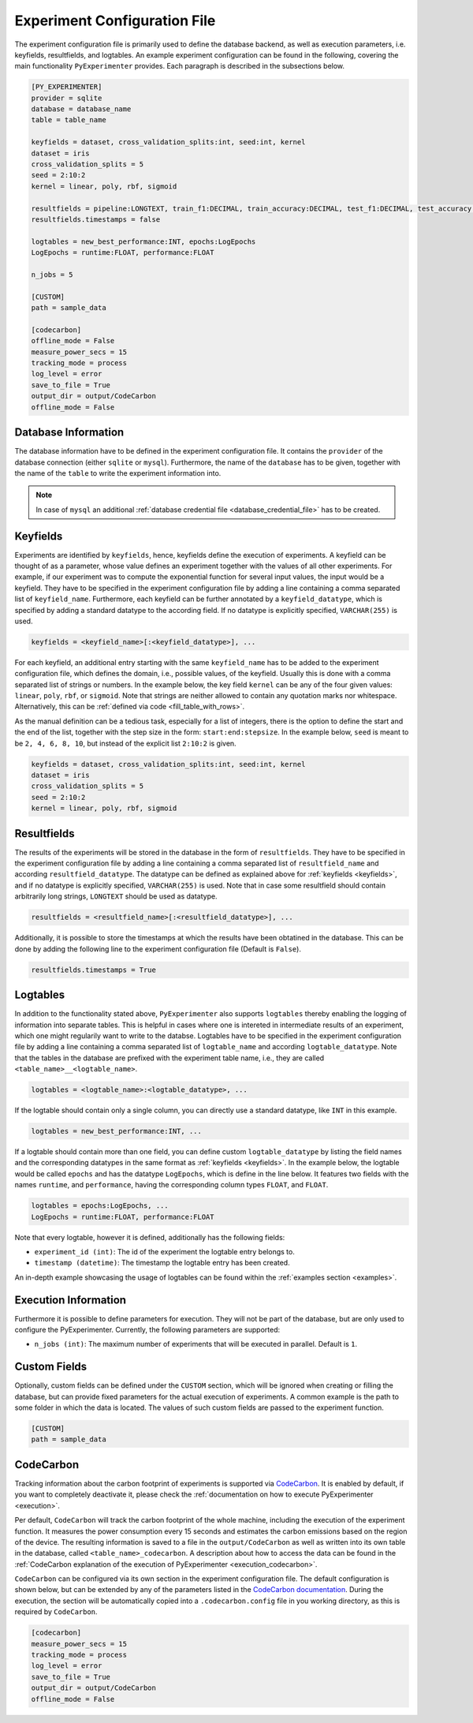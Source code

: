 .. _experiment_configuration_file:

=============================
Experiment Configuration File
=============================

The experiment configuration file is primarily used to define the database backend, as well as execution parameters, i.e. keyfields, resultfields, and logtables. An example experiment configuration can be found in the following, covering the main functionality ``PyExperimenter`` provides. Each paragraph is described in the subsections below.

.. code-block:: 

    [PY_EXPERIMENTER]
    provider = sqlite 
    database = database_name
    table = table_name 

    keyfields = dataset, cross_validation_splits:int, seed:int, kernel
    dataset = iris
    cross_validation_splits = 5
    seed = 2:10:2 
    kernel = linear, poly, rbf, sigmoid

    resultfields = pipeline:LONGTEXT, train_f1:DECIMAL, train_accuracy:DECIMAL, test_f1:DECIMAL, test_accuracy:DECIMAL
    resultfields.timestamps = false

    logtables = new_best_performance:INT, epochs:LogEpochs
    LogEpochs = runtime:FLOAT, performance:FLOAT

    n_jobs = 5 

    [CUSTOM] 
    path = sample_data

    [codecarbon]
    offline_mode = False
    measure_power_secs = 15
    tracking_mode = process
    log_level = error
    save_to_file = True
    output_dir = output/CodeCarbon
    offline_mode = False

--------------------
Database Information
--------------------

The database information have to be defined in the experiment configuration file. It contains the ``provider`` of the database connection (either ``sqlite`` or ``mysql``). Furthermore, the name of the ``database`` has to be given, together with the name of the ``table`` to write the experiment information into.


.. note::
   In case of ``mysql`` an additional :ref:`database credential file <database_credential_file>` has to be created.


.. _keyfields:

---------
Keyfields
---------

Experiments are identified by ``keyfields``, hence, keyfields define the execution of experiments. A keyfield can be thought of as a parameter, whose value defines an experiment together with the values of all other experiments. For example, if our experiment was to compute the exponential function for several input values, the input would be a keyfield. They have to be specified in the experiment configuration file by adding a line containing a comma separated list of ``keyfield_name``. Furthermore, each keyfield can be further annotated by a ``keyfield_datatype``, which is specified by adding a standard datatype to the according field. If no datatype is explicitly specified, ``VARCHAR(255)`` is used.

.. code-block:: 

    keyfields = <keyfield_name>[:<keyfield_datatype>], ...
    
For each keyfield, an additional entry starting with the same ``keyfield_name`` has to be added to the experiment configuration file, which defines the domain, i.e., possible values, of the keyfield. Usually this is done with a comma separated list of strings or numbers. In the example below, the key field ``kernel`` can be any of the four given values: ``linear``, ``poly``, ``rbf``, or ``sigmoid``. Note that strings are neither allowed to contain any quotation marks nor whitespace. Alternatively, this can be :ref:`defined via code <fill_table_with_rows>`.

As the manual definition can be a tedious task, especially for a list of integers, there is the option to define the start and the end of the list, together with the step size in the form: ``start:end:stepsize``. In the example below, ``seed`` is meant to be ``2, 4, 6, 8, 10``, but instead of the explicit list ``2:10:2`` is given.

.. code-block:: 

    keyfields = dataset, cross_validation_splits:int, seed:int, kernel
    dataset = iris
    cross_validation_splits = 5
    seed = 2:10:2 
    kernel = linear, poly, rbf, sigmoid


.. _resultfields:

------------
Resultfields
------------

The results of the experiments will be stored in the database in the form of ``resultfields``. They have to be specified in the experiment configuration file by adding a line containing a comma separated list of ``resultfield_name`` and according ``resultfield_datatype``. The datatype can be defined as explained above for :ref:`keyfields <keyfields>`, and if no datatype is explicitly specified, ``VARCHAR(255)`` is used. Note that in case some resultfield should contain arbitrarily long strings, ``LONGTEXT`` should be used as datatype.

.. code-block:: 

    resultfields = <resultfield_name>[:<resultfield_datatype>], ...

Additionally, it is possible to store the timestamps at which the results have been obtatined in the database. This can be done by adding the following line to the experiment configuration file (Default is ``False``).

.. code-block:: 

    resultfields.timestamps = True


.. _logtables:

---------
Logtables
---------

In addition to the functionality stated above, ``PyExperimenter`` also supports ``logtables`` thereby enabling the logging of information into separate tables. This is helpful in cases where one is intereted in intermediate results of an experiment, which one might regularily want to write to the databse. Logtables have to be specified in the experiment configuration file by adding a line containing a comma separated list of ``logtable_name`` and according ``logtable_datatype``. Note that the tables in the database are prefixed with the experiment table name, i.e., they are called ``<table_name>__<logtable_name>``.

.. code-block:: 

    logtables = <logtable_name>:<logtable_datatype>, ...
    
If the logtable should contain only a single column, you can directly use a standard datatype, like ``INT`` in this example.

.. code-block:: 

    logtables = new_best_performance:INT, ...

If a logtable should contain more than one field, you can define custom ``logtable_datatype`` by listing the field names and the corresponding datatypes in the same format as :ref:`keyfields <keyfields>`. In the example below, the logtable would be called ``epochs`` and has the datatype ``LogEpochs``, which is define in the line below. It features two fields with the names ``runtime``, and ``performance``, having the corresponding column types ``FLOAT``, and ``FLOAT``. 

.. code-block:: 

    logtables = epochs:LogEpochs, ...
    LogEpochs = runtime:FLOAT, performance:FLOAT

Note that every logtable, however it is defined, additionally has the following fields:

- ``experiment_id (int)``: The id of the experiment the logtable entry belongs to.
- ``timestamp (datetime)``: The timestamp the logtable entry has been created.

An in-depth example showcasing the usage of logtables can be found within the :ref:`examples section <examples>`.


---------------------
Execution Information 
---------------------

Furthermore it is possible to define parameters for execution. They will not be part of the database, but are only used to configure the PyExperimenter. Currently, the following parameters are supported:

- ``n_jobs (int)``: The maximum number of experiments that will be executed in parallel. Default is ``1``.


-------------
Custom Fields
-------------

Optionally, custom fields can be defined under the ``CUSTOM`` section, which will be ignored when creating or filling the database, but can provide fixed parameters for the actual execution of experiments. A common example is the path to some folder in which the data is located. The values of such custom fields are passed to the experiment function.

.. code-block:: 

    [CUSTOM] 
    path = sample_data


.. _experiment_configuration_file_codecarbon:

----------
CodeCarbon
----------

Tracking information about the carbon footprint of experiments is supported via `CodeCarbon <https://mlco2.github.io/codecarbon/>`_. It is enabled by default, if you want to completely deactivate it, please check the :ref:`documentation on how to execute PyExperimenter <execution>`.

Per default, ``CodeCarbon`` will track the carbon footprint of the whole machine, including the execution of the experiment function. It measures the power consumption every 15 seconds and estimates the carbon emissions based on the region of the device. The resulting information is saved to a file in the ``output/CodeCarbon`` as well as written into its own table in the database, called ``<table_name>_codecarbon``. A description about how to access the data can be found in the :ref:`CodeCarbon explanation of the execution of PyExperimenter <execution_codecarbon>`.

``CodeCarbon`` can be configured via its own section in the experiment configuration file. The default configuration is shown below, but can be extended by any of the parameters listed in the `CodeCarbon documentation <https://mlco2.github.io/codecarbon/usage.html#configuration>`_. During the execution, the section will be automatically copied into a ``.codecarbon.config`` file in you working directory, as this is required by ``CodeCarbon``.

.. code-block:: 

    [codecarbon]
    measure_power_secs = 15
    tracking_mode = process
    log_level = error
    save_to_file = True
    output_dir = output/CodeCarbon
    offline_mode = False
